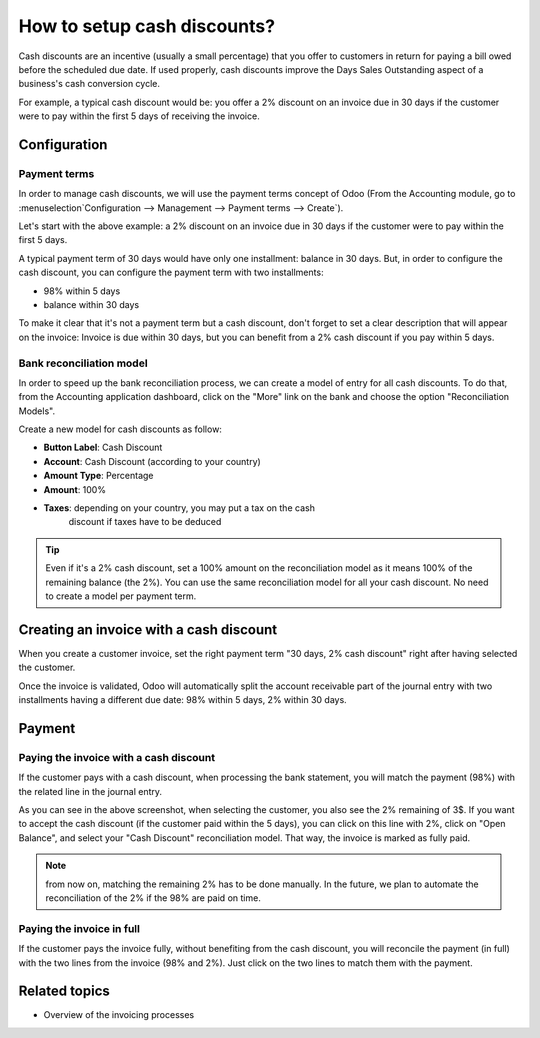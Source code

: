 ============================
How to setup cash discounts?
============================

Cash discounts are an incentive (usually a small percentage) that you
offer to customers in return for paying a bill owed before the scheduled
due date. If used properly, cash discounts improve the Days Sales
Outstanding aspect of a business's cash conversion cycle.

For example, a typical cash discount would be: you offer a 2% discount
on an invoice due in 30 days if the customer were to pay within the
first 5 days of receiving the invoice.

Configuration
=============

Payment terms
-------------

In order to manage cash discounts, we will use the payment terms
concept of Odoo (From the Accounting module, go to :menuselection`Configuration -->
Management --> Payment terms --> Create`).

Let's start with the above example: a 2% discount on an invoice due in
30 days if the customer were to pay within the first 5 days.

A typical payment term of 30 days would have only one installment:
balance in 30 days. But, in order to configure the cash discount, you
can configure the payment term with two installments:

-  98% within 5 days
-  balance within 30 days

.. image:: ./media/discount01.png
   :align: center

To make it clear that it's not a payment term but a cash discount, don't
forget to set a clear description that will appear on the invoice:
Invoice is due within 30 days, but you can benefit from a 2% cash
discount if you pay within 5 days.

Bank reconciliation model
-------------------------

In order to speed up the bank reconciliation process, we can create a
model of entry for all cash discounts. To do that, from the Accounting
application dashboard, click on the "More" link on the bank and choose
the option "Reconciliation Models".

.. image:: ./media/discount02.png
   :align: center

Create a new model for cash discounts as follow:

-  **Button Label**: Cash Discount
-  **Account**: Cash Discount (according to your country)
-  **Amount Type**: Percentage
-  **Amount**: 100%
-  **Taxes**: depending on your country, you may put a tax on the cash
       discount if taxes have to be deduced

.. image:: ./media/discount03.png
   :align: center

.. tip::
	
	Even if it's a 2% cash discount, set a 100% amount on the reconciliation model
	as it means 100% of the remaining balance (the 2%). You can use the same
	reconciliation model for all your cash discount. No need to create a model
	per payment term.

Creating an invoice with a cash discount
========================================

When you create a customer invoice, set the right payment term "30 days,
2% cash discount" right after having selected the customer.

.. image:: ./media/discount04.png
   :align: center

Once the invoice is validated, Odoo will automatically split the account
receivable part of the journal entry with two installments having a
different due date: 98% within 5 days, 2% within 30 days.

.. image:: ./media/discount05.png
   :align: center

Payment
=======

Paying the invoice with a cash discount
---------------------------------------

If the customer pays with a cash discount, when processing the bank
statement, you will match the payment (98%) with the related line in the
journal entry.

.. image:: ./media/discount06.png
   :align: center

As you can see in the above screenshot, when selecting the customer, you
also see the 2% remaining of 3$. If you want to accept the cash discount
(if the customer paid within the 5 days), you can click on this line
with 2%, click on "Open Balance", and select your "Cash Discount"
reconciliation model. That way, the invoice is marked as fully paid.

.. note::

	from now on, matching the remaining 2% has to be done manually. In the future,
	we plan to automate the reconciliation of the 2% if the 98% are paid on time.

Paying the invoice in full
--------------------------

If the customer pays the invoice fully, without benefiting from the cash
discount, you will reconcile the payment (in full) with the two lines
from the invoice (98% and 2%). Just click on the two lines to match them
with the payment.

.. image:: ./media/discount07.png
   :align: center

Related topics
==============

-  Overview of the invoicing processes
